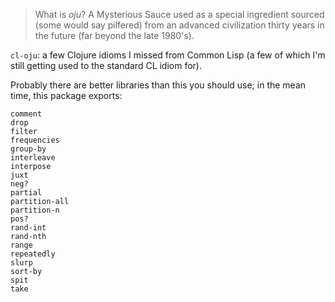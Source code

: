[[./words.jpg]]

#+BEGIN_QUOTE
   What is /oju/? A Mysterious Sauce used as a special ingredient sourced
   (some would say pilfered) from an advanced civilization thirty years
   in the future (far beyond the late 1980's).
#+END_QUOTE

=cl-oju=: a few Clojure idioms I missed from Common Lisp (a few of which I'm
still getting used to the standard CL idiom for).

Probably there are better libraries than this you should use; in the
mean time, this package exports:

#+BEGIN_SRC
comment
drop
filter
frequencies
group-by
interleave
interpose
juxt
neg?
partial
partition-all
partition-n
pos?
rand-int
rand-nth
range
repeatedly
slurp
sort-by
spit
take
#+END_SRC




